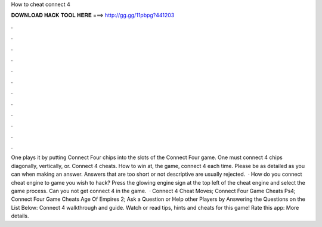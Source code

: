How to cheat connect 4

𝐃𝐎𝐖𝐍𝐋𝐎𝐀𝐃 𝐇𝐀𝐂𝐊 𝐓𝐎𝐎𝐋 𝐇𝐄𝐑𝐄 ===> http://gg.gg/11pbpg?441203

.

.

.

.

.

.

.

.

.

.

.

.

One plays it by putting Connect Four chips into the slots of the Connect Four game. One must connect 4 chips diagonally, vertically, or. Connect 4 cheats. How to win at, the game, connect 4 each time. Please be as detailed as you can when making an answer. Answers that are too short or not descriptive are usually rejected.  · How do you connect cheat engine to game you wish to hack? Press the glowing engine sign at the top left of the cheat engine and select the game process. Can you not get connect 4 in the game.  · Connect 4 Cheat Moves; Connect Four Game Cheats Ps4; Connect Four Game Cheats Age Of Empires 2; Ask a Question or Help other Players by Answering the Questions on the List Below: Connect 4 walkthrough and guide. Watch or read tips, hints and cheats for this game! Rate this app: More details.